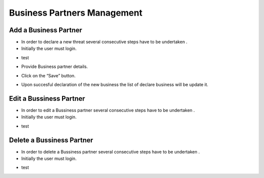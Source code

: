 Business Partners Management
==========================

Add a Business Partner
--------------------------------------

- In order to declare a new threat several consecutive steps have to be undertaken .

- Initially the user must login.

.. image:: assets/Log_4.png

- test

.. image:: assets/bp.png

- Provide Business partner details.

.. image:: assets/bp_2.png

- Click on the “Save” button.

.. image:: assets/bp_3.png

- Upon succesful declaration of the new business  the list of declare business  will be update it.

.. image:: assets/bp_3.png


Edit a Bussiness Partner
--------------------------------------

- In order to edit a  Bussiness partner several consecutive steps have to be undertaken .

- Initially the user must login.

.. image:: assets/Log_4.png

- test

.. image:: assets/bp.png



Delete a Bussiness Partner
--------------------------------------

- In order to delete a Bussiness partner several consecutive steps have to be undertaken .

- Initially the user must login.

.. image:: assets/Log_4.png

- test

.. image:: assets/bp.png
